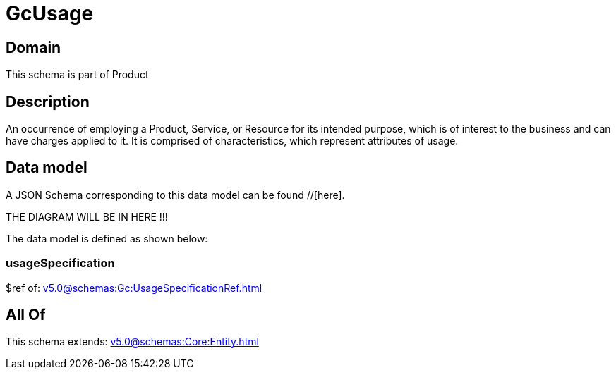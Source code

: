 = GcUsage

[#domain]
== Domain

This schema is part of Product

[#description]
== Description
An occurrence of employing a Product, Service, or Resource for its intended purpose, which is of interest to the business and can have charges applied to it. It is comprised of characteristics, which represent attributes of usage.


[#data_model]
== Data model

A JSON Schema corresponding to this data model can be found //[here].

THE DIAGRAM WILL BE IN HERE !!!


The data model is defined as shown below:


=== usageSpecification
$ref of: xref:v5.0@schemas:Gc:UsageSpecificationRef.adoc[]


[#all_of]
== All Of

This schema extends: xref:v5.0@schemas:Core:Entity.adoc[]

